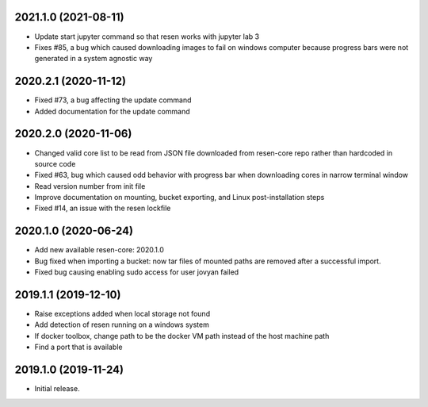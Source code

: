 
.. :changelog:

2021.1.0 (2021-08-11)
+++++++++++++++++++++

- Update start jupyter command so that resen works with jupyter lab 3
- Fixes #85, a bug which caused downloading images to fail on windows computer because progress bars were not generated in a system agnostic way

2020.2.1 (2020-11-12)
+++++++++++++++++++++

- Fixed #73, a bug affecting the update command
- Added documentation for the update command

2020.2.0 (2020-11-06)
+++++++++++++++++++++

- Changed valid core list to be read from JSON file downloaded from resen-core repo rather than hardcoded in source code
- Fixed #63, bug which caused odd behavior with progress bar when downloading cores in narrow terminal window
- Read version number from init file
- Improve documentation on mounting, bucket exporting, and Linux post-installation steps
- Fixed #14, an issue with the resen lockfile

2020.1.0 (2020-06-24)
+++++++++++++++++++++

- Add new available resen-core: 2020.1.0
- Bug fixed when importing a bucket: now tar files of mounted paths are removed after a successful import.
- Fixed bug causing enabling sudo access for user jovyan failed

2019.1.1 (2019-12-10)
+++++++++++++++++++++

- Raise exceptions added when local storage not found
- Add detection of resen running on a windows system
- If docker toolbox, change path to be the docker VM path instead of the host machine path
- Find a port that is available

2019.1.0 (2019-11-24)
+++++++++++++++++++++

- Initial release.
